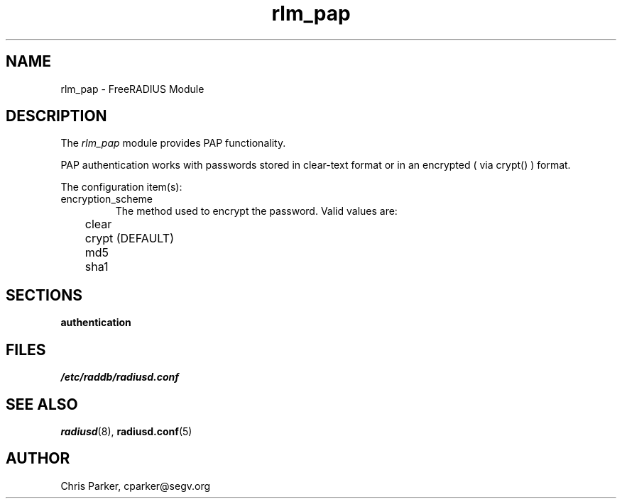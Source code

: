 .TH rlm_pap 5 "3 February 2004" "" "FreeRADIUS Module"
.SH NAME
rlm_pap \- FreeRADIUS Module
.SH DESCRIPTION
The \fIrlm_pap\fP module provides PAP functionality.
.PP
PAP authentication works with passwords stored in clear-text
format or in an encrypted ( via crypt() ) format.
.PP
The configuration item(s):
.IP encryption_scheme
The method used to encrypt the password.  Valid values are:
.DS
.br	
	clear
.br
	crypt (DEFAULT)
.br
	md5
.br
	sha1
.DE
.SH SECTIONS
.BR authentication
.PP
.SH FILES
.I /etc/raddb/radiusd.conf
.PP
.SH "SEE ALSO"
.BR radiusd (8),
.BR radiusd.conf (5)
.SH AUTHOR
Chris Parker, cparker@segv.org

